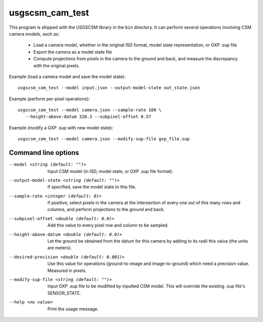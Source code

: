usgscsm_cam_test
================

This program is shipped with the USGSCSM library in the ``bin`` directory.
It can perform several operations involving CSM camera models, such as:

 - Load a camera model, whether in the original ISD format, model state representation, or GXP .sup file

 - Export the camera as a model state file

 - Compute projections from pixels in the camera to the ground and back, and measure the discrepancy with the original pixels.

Example (load a camera model and save the model state)::

    usgscsm_cam_test --model input.json --output-model-state out_state.json

Example (perform per-pixel operations)::

    usgscsm_cam_test --model camera.json --sample-rate 100 \
       --height-above-datum 320.3 --subpixel-offset 0.57

Example (modify a GXP .sup with new model state)::

   usgscsm_cam_test --model camera.json --modify-sup-file gxp_file.sup

Command line options
~~~~~~~~~~~~~~~~~~~~

--model <string (default: "")>
    Input CSM model (in ISD, model state, or GXP .sup file format).

--output-model-state <string (default: "")>
    If specified, save the model state to this file.

--sample-rate <integer (default: 0)>
    If positive, select pixels in the camera at the intersection of
    every one out of this many rows and columns, and perform projections
    to the ground and back.

--subpixel-offset <double (default: 0.0)>
    Add this value to every pixel row and column to
    be sampled.

--height-above-datum <double (default: 0.0)>
    Let the ground be obtained from the datum for this camera by
    adding to its radii this value (the units are meters).

--desired-precision <double (default: 0.001)>
    Use this value for operations (ground-to-image and image-to-ground)
    which need a precision value. Measured in pixels.

--modify-sup-file <string (default: "")>
    Input GXP .sup file to be modified by inputted CSM model. This will override
    the existing .sup file's SENSOR_STATE.

--help <no value>
    Print the usage message.
